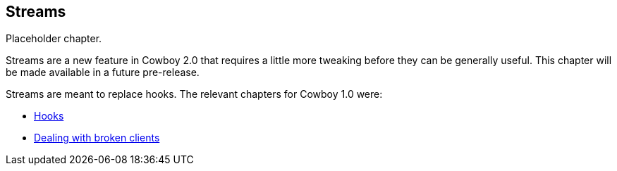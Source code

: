 [[streams]]
== Streams

Placeholder chapter.

Streams are a new feature in Cowboy 2.0 that requires
a little more tweaking before they can be generally
useful. This chapter will be made available in a future
pre-release.

Streams are meant to replace hooks. The relevant chapters
for Cowboy 1.0 were:

* xref:hooks[Hooks]
* xref:broken_clients[Dealing with broken clients]
